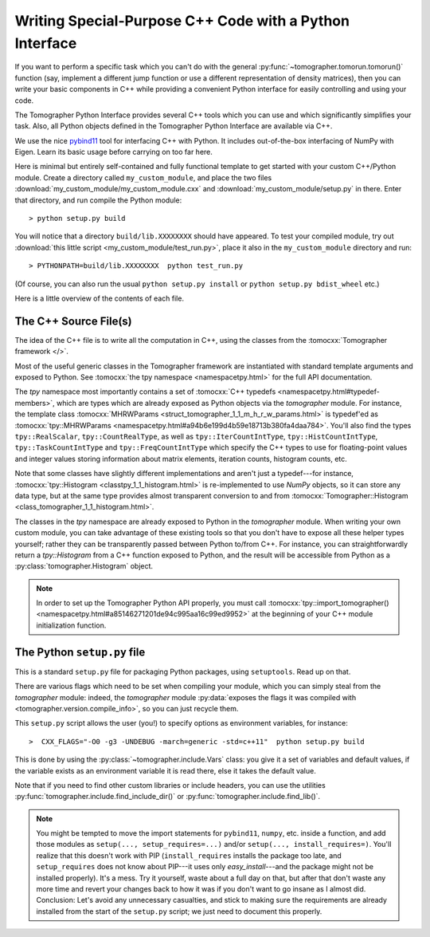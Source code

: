 
Writing Special-Purpose C++ Code with a Python Interface
========================================================

If you want to perform a specific task which you can't do with the general
:py:func:`~tomographer.tomorun.tomorun()` function (say, implement a different
jump function or use a different representation of density matrices), then you
can write your basic components in C++ while providing a convenient Python
interface for easily controlling and using your code.

The Tomographer Python Interface provides several C++ tools which you can use
and which significantly simplifies your task.  Also, all Python objects defined
in the Tomographer Python Interface are available via C++.

We use the nice `pybind11 <https://github.com/pybind/pybind11>`_ tool for
interfacing C++ with Python. It includes out-of-the-box interfacing of NumPy
with Eigen. Learn its basic usage before carrying on too far here.

Here is minimal but entirely self-contained and fully functional template to get
started with your custom C++/Python module. Create a directory called
``my_custom_module``, and place the two files
:download:`my_custom_module/my_custom_module.cxx` and
:download:`my_custom_module/setup.py` in there.  Enter that directory, and run
compile the Python module::

  > python setup.py build

You will notice that a directory ``build/lib.XXXXXXXX`` should have appeared.
To test your compiled module, try out :download:`this little script
<my_custom_module/test_run.py>`, place it also in the ``my_custom_module``
directory and run::
  
  > PYTHONPATH=build/lib.XXXXXXXX  python test_run.py

(Of course, you can also run the usual ``python setup.py install`` or ``python
setup.py bdist_wheel`` etc.)


Here is a little overview of the contents of each file.


The C++ Source File(s)
----------------------

The idea of the C++ file is to write all the computation in C++, using the
classes from the :tomocxx:`Tomographer framework </>`.

Most of the useful generic classes in the Tomographer framework are instantiated
with standard template arguments and exposed to Python.  See :tomocxx:`the tpy
namespace <namespacetpy.html>` for the full API documentation.

The `tpy` namespace most importantly contains a set of :tomocxx:`C++ typedefs
<namespacetpy.html#typedef-members>`, which are types which are already exposed
as Python objects via the `tomographer` module.  For instance, the template
class :tomocxx:`MHRWParams <struct_tomographer_1_1_m_h_r_w_params.html>` is
typedef'ed as :tomocxx:`tpy::MHRWParams
<namespacetpy.html#a94b6e199d4b59e18713b380fa4daa784>`.  You'll also find the
types ``tpy::RealScalar``, ``tpy::CountRealType``, as well as
``tpy::IterCountIntType``, ``tpy::HistCountIntType``, ``tpy::TaskCountIntType``
and ``tpy::FreqCountIntType`` which specify the C++ types to use for
floating-point values and integer values storing information about matrix
elements, iteration counts, histogram counts, etc.

Note that some classes have slightly different implementations and aren't just a
typedef---for instance, :tomocxx:`tpy::Histogram <classtpy_1_1_histogram.html>`
is re-implemented to use `NumPy` objects, so it can store any data type, but at
the same type provides almost transparent conversion to and from
:tomocxx:`Tomographer::Histogram <class_tomographer_1_1_histogram.html>`.

The classes in the `tpy` namespace are already exposed to Python in the
`tomographer` module.  When writing your own custom module, you can take
advantage of these existing tools so that you don't have to expose all these
helper types yourself; rather they can be transparently passed between Python
to/from C++.  For instance, you can straightforwardly return a `tpy::Histogram`
from a C++ function exposed to Python, and the result will be accessible from
Python as a :py:class:`tomographer.Histogram` object.

.. note:: In order to set up the Tomographer Python API properly, you must call
          :tomocxx:`tpy::import_tomographer()
          <namespacetpy.html#a85146271201de94c995aa16c99ed9952>` at the
          beginning of your C++ module initialization function.


The Python ``setup.py`` file
----------------------------

This is a standard ``setup.py`` file for packaging Python packages, using
``setuptools``.  Read up on that.

There are various flags which need to be set when compiling your module, which
you can simply steal from the `tomographer` module: indeed, the `tomographer`
module :py:data:`exposes the flags it was compiled with
<tomographer.version.compile_info>`, so you can just recycle them.

This ``setup.py`` script allows the user (you!) to specify options as
environment variables, for instance::

  >  CXX_FLAGS="-O0 -g3 -UNDEBUG -march=generic -std=c++11"  python setup.py build

This is done by using the :py:class:`~tomographer.include.Vars` class: you give
it a set of variables and default values, if the variable exists as an
environment variable it is read there, else it takes the default value.

Note that if you need to find other custom libraries or include headers, you can
use the utilities :py:func:`tomographer.include.find_include_dir()` or
:py:func:`tomographer.include.find_lib()`.

.. note:: You might be tempted to move the import statements for ``pybind11``,
   ``numpy``, etc. inside a function, and add those modules as ``setup(...,
   setup_requires=...)`` and/or ``setup(..., install_requires=)``.  You'll
   realize that this doesn't work with PIP (``install_requires`` installs the
   package too late, and ``setup_requires`` does not know about PIP---it uses
   only `easy_install`---and the package might not be installed properly).  It's
   a mess.  Try it yourself, waste about a full day on that, but after that
   don't waste any more time and revert your changes back to how it was if you
   don't want to go insane as I almost did.  Conclusion: Let's avoid any
   unnecessary casualties, and stick to making sure the requirements are already
   installed from the start of the ``setup.py`` script; we just need to document
   this properly.
